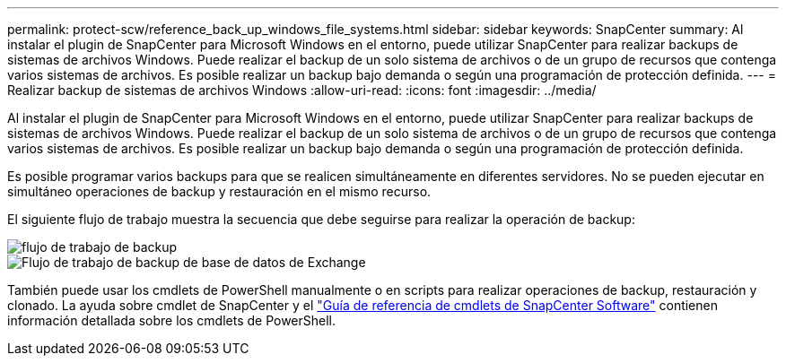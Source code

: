 ---
permalink: protect-scw/reference_back_up_windows_file_systems.html 
sidebar: sidebar 
keywords: SnapCenter 
summary: Al instalar el plugin de SnapCenter para Microsoft Windows en el entorno, puede utilizar SnapCenter para realizar backups de sistemas de archivos Windows. Puede realizar el backup de un solo sistema de archivos o de un grupo de recursos que contenga varios sistemas de archivos. Es posible realizar un backup bajo demanda o según una programación de protección definida. 
---
= Realizar backup de sistemas de archivos Windows
:allow-uri-read: 
:icons: font
:imagesdir: ../media/


[role="lead"]
Al instalar el plugin de SnapCenter para Microsoft Windows en el entorno, puede utilizar SnapCenter para realizar backups de sistemas de archivos Windows. Puede realizar el backup de un solo sistema de archivos o de un grupo de recursos que contenga varios sistemas de archivos. Es posible realizar un backup bajo demanda o según una programación de protección definida.

Es posible programar varios backups para que se realicen simultáneamente en diferentes servidores. No se pueden ejecutar en simultáneo operaciones de backup y restauración en el mismo recurso.

El siguiente flujo de trabajo muestra la secuencia que debe seguirse para realizar la operación de backup:

image::../media/sce_backup_workflow.gif[flujo de trabajo de backup]

image::../media/sce_backup_workflow.gif[Flujo de trabajo de backup de base de datos de Exchange]

También puede usar los cmdlets de PowerShell manualmente o en scripts para realizar operaciones de backup, restauración y clonado. La ayuda sobre cmdlet de SnapCenter y el https://docs.netapp.com/us-en/snapcenter-cmdlets/index.html["Guía de referencia de cmdlets de SnapCenter Software"^] contienen información detallada sobre los cmdlets de PowerShell.
